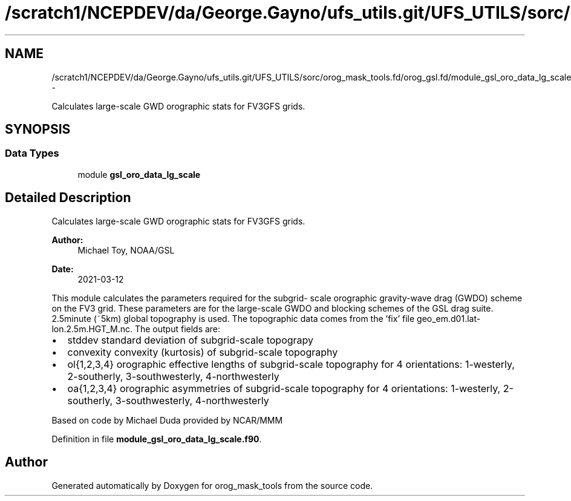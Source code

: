 .TH "/scratch1/NCEPDEV/da/George.Gayno/ufs_utils.git/UFS_UTILS/sorc/orog_mask_tools.fd/orog_gsl.fd/module_gsl_oro_data_lg_scale.f90" 3 "Thu Jun 3 2021" "Version 1.4.0" "orog_mask_tools" \" -*- nroff -*-
.ad l
.nh
.SH NAME
/scratch1/NCEPDEV/da/George.Gayno/ufs_utils.git/UFS_UTILS/sorc/orog_mask_tools.fd/orog_gsl.fd/module_gsl_oro_data_lg_scale.f90 \- 
.PP
Calculates large-scale GWD orographic stats for FV3GFS grids\&.  

.SH SYNOPSIS
.br
.PP
.SS "Data Types"

.in +1c
.ti -1c
.RI "module \fBgsl_oro_data_lg_scale\fP"
.br
.in -1c
.SH "Detailed Description"
.PP 
Calculates large-scale GWD orographic stats for FV3GFS grids\&. 


.PP
\fBAuthor:\fP
.RS 4
Michael Toy, NOAA/GSL 
.RE
.PP
\fBDate:\fP
.RS 4
2021-03-12
.RE
.PP
This module calculates the parameters required for the subgrid- scale orographic gravity-wave drag (GWDO) scheme on the FV3 grid\&. These parameters are for the large-scale GWDO and blocking schemes of the GSL drag suite\&. 2\&.5minute (~5km) global topography is used\&. The topographic data comes from the 'fix' file geo_em\&.d01\&.lat-lon\&.2\&.5m\&.HGT_M\&.nc\&. The output fields are:
.IP "\(bu" 2
stddev standard deviation of subgrid-scale topograpy
.IP "\(bu" 2
convexity convexity (kurtosis) of subgrid-scale topography
.IP "\(bu" 2
ol{1,2,3,4} orographic effective lengths of subgrid-scale topography for 4 orientations: 1-westerly, 2-southerly, 3-southwesterly, 4-northwesterly
.IP "\(bu" 2
oa{1,2,3,4} orographic asymmetries of subgrid-scale topography for 4 orientations: 1-westerly, 2-southerly, 3-southwesterly, 4-northwesterly
.PP
.PP
Based on code by Michael Duda provided by NCAR/MMM 
.PP
Definition in file \fBmodule_gsl_oro_data_lg_scale\&.f90\fP\&.
.SH "Author"
.PP 
Generated automatically by Doxygen for orog_mask_tools from the source code\&.
